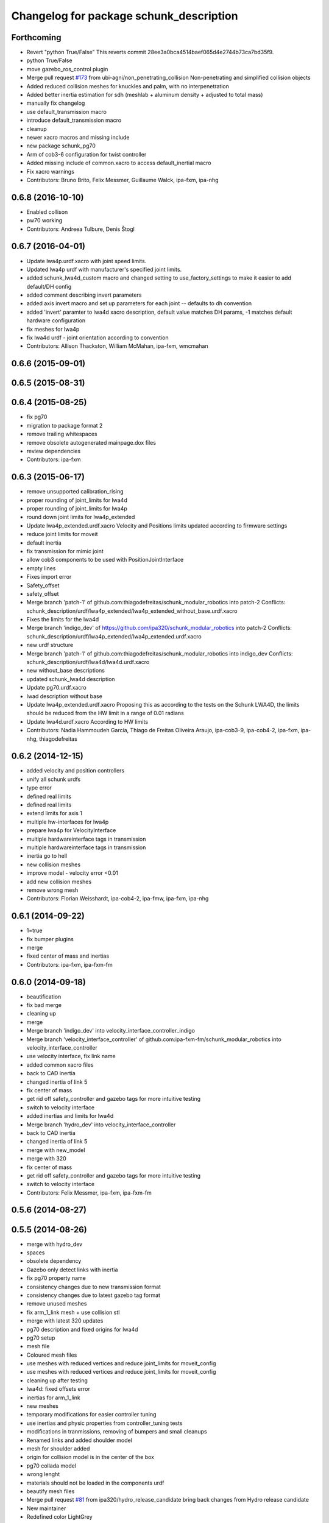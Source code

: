 ^^^^^^^^^^^^^^^^^^^^^^^^^^^^^^^^^^^^^^^^
Changelog for package schunk_description
^^^^^^^^^^^^^^^^^^^^^^^^^^^^^^^^^^^^^^^^

Forthcoming
-----------
* Revert "python True/False"
  This reverts commit 28ee3a0bca4514baef065d4e2744b73ca7bd35f9.
* python True/False
* move gazebo_ros_control plugin
* Merge pull request `#173 <https://github.com/ipa320/schunk_modular_robotics/issues/173>`_ from ubi-agni/non_penetrating_collision
  Non-penetrating and simplified collision objects
* Added reduced collision meshes for knuckles and palm, with no interpenetration
* Added better inertia estimation for sdh (meshlab + aluminum density + adjusted to total mass)
* manually fix changelog
* use default_transmission macro
* introduce default_transmission macro
* cleanup
* newer xacro macros and missing include
* new package schunk_pg70
* Arm of cob3-6 configuration for twist controller
* Added missing include of common.xacro to access default_inertial macro
* Fix xacro warnings
* Contributors: Bruno Brito, Felix Messmer, Guillaume Walck, ipa-fxm, ipa-nhg

0.6.8 (2016-10-10)
------------------
* Enabled collison
* pw70 working
* Contributors: Andreea Tulbure, Denis Štogl

0.6.7 (2016-04-01)
------------------
* Update lwa4p.urdf.xacro with joint speed limits.
* Updated lwa4p urdf with manufacturer's specified joint limits.
* added schunk_lwa4d_custom macro and changed setting to use_factory_settings to make it easier to add default/DH config
* added comment describing invert parameters
* added axis invert macro and set up parameters for each joint -- defaults to dh convention
* added 'invert' paramter to lwa4d xacro description, default value matches DH params, -1 matches default hardware configuration
* fix meshes for lwa4p
* fix lwa4d urdf - joint orientation according to convention
* Contributors: Allison Thackston, William McMahan, ipa-fxm, wmcmahan

0.6.6 (2015-09-01)
------------------

0.6.5 (2015-08-31)
------------------

0.6.4 (2015-08-25)
------------------
* fix pg70
* migration to package format 2
* remove trailing whitespaces
* remove obsolete autogenerated mainpage.dox files
* review dependencies
* Contributors: ipa-fxm

0.6.3 (2015-06-17)
------------------
* remove unsupported calibration_rising
* proper rounding of joint_limits for lwa4d
* proper rounding of joint_limits for lwa4p
* round down joint limits for lwa4p_extended
* Update lwa4p_extended.urdf.xacro
  Velocity and Positions limits updated according to firmware settings
* reduce joint limits for moveit
* default inertia
* fix transmission for mimic joint
* allow cob3 components to be used with PositionJointInterface
* empty lines
* Fixes import error
* Safety_offset
* safety_offset
* Merge branch 'patch-1' of github.com:thiagodefreitas/schunk_modular_robotics into patch-2
  Conflicts:
  schunk_description/urdf/lwa4p_extended/lwa4p_extended_without_base.urdf.xacro
* Fixes the limits for the lwa4d
* Merge branch 'indigo_dev' of https://github.com/ipa320/schunk_modular_robotics into patch-2
  Conflicts:
  schunk_description/urdf/lwa4p_extended/lwa4p_extended.urdf.xacro
* new urdf structure
* Merge branch 'patch-1' of github.com:thiagodefreitas/schunk_modular_robotics into indigo_dev
  Conflicts:
  schunk_description/urdf/lwa4d/lwa4d.urdf.xacro
* new without_base descriptions
* updated schunk_lwa4d description
* Update pg70.urdf.xacro
* lwad description without base
* Update lwa4p_extended.urdf.xacro
  Proposing this as according to the tests on the Schunk LWA4D, the limits should be reduced from the HW limit in a range of 0.01 radians
* Update lwa4d.urdf.xacro
  According to HW limits
* Contributors: Nadia Hammoudeh García, Thiago de Freitas Oliveira Araujo, ipa-cob3-9, ipa-cob4-2, ipa-fxm, ipa-nhg, thiagodefreitas

0.6.2 (2014-12-15)
------------------
* added velocity and position controllers
* unify all schunk urdfs
* type error
* defined real limits
* defined real limits
* extend limits for axis 1
* multiple hw-interfaces for lwa4p
* prepare lwa4p for VelocityInterface
* multiple hardwareinterface tags in transmission
* multiple hardwareinterface tags in transmission
* inertia go to hell
* new collision meshes
* improve model - velocity error <0.01
* add new collision meshes
* remove wrong mesh
* Contributors: Florian Weisshardt, ipa-cob4-2, ipa-fmw, ipa-fxm, ipa-nhg

0.6.1 (2014-09-22)
------------------
* 1=true
* fix bumper plugins
* merge
* fixed center of mass and inertias
* Contributors: ipa-fxm, ipa-fxm-fm

0.6.0 (2014-09-18)
------------------
* beautification
* fix bad merge
* cleaning up
* merge
* Merge branch 'indigo_dev' into velocity_interface_controller_indigo
* Merge branch 'velocity_interface_controller' of github.com:ipa-fxm-fm/schunk_modular_robotics into velocity_interface_controller
* use velocity interface, fix link name
* added common xacro files
* back to CAD inertia
* changed inertia of link 5
* fix center of mass
* get rid off safety_controller and gazebo tags for more intuitive testing
* switch to velocity interface
* added inertias and limits for lwa4d
* Merge branch 'hydro_dev' into velocity_interface_controller
* back to CAD inertia
* changed inertia of link 5
* merge with new_model
* merge with 320
* fix center of mass
* get rid off safety_controller and gazebo tags for more intuitive testing
* switch to velocity interface
* Contributors: Felix Messmer, ipa-fxm, ipa-fxm-fm

0.5.6 (2014-08-27)
------------------

0.5.5 (2014-08-26)
------------------
* merge with hydro_dev
* spaces
* obsolete dependency
* Gazebo only detect links with inertia
* fix pg70 property name
* consistency changes due to new transmission format
* consistency changes due to latest gazebo tag format
* remove unused meshes
* fix arm_1_link mesh + use collision stl
* merge with latest 320 updates
* pg70 description and fixed origins for lwa4d
* pg70 setup
* mesh file
* Coloured mesh files
* use meshes with reduced vertices and reduce joint_limits for moveit_config
* use meshes with reduced vertices and reduce joint_limits for moveit_config
* cleaning up after testing
* lwa4d: fixed offsets error
* inertias for arm_1_link
* new meshes
* temporary modifications for easier controller tuning
* use inertias and physic properties from controller_tuning tests
* modifications in tranmissions, removing of bumpers and small cleanups
* Renamed links and added shoulder model
* mesh for shoulder added
* origin for collision model is in the center of the box
* pg70 collada model
* wrong lenght
* materials should not be loaded in the components urdf
* beautify mesh files
* Merge pull request `#81 <https://github.com/ipa320/schunk_modular_robotics/issues/81>`_ from ipa320/hydro_release_candidate
  bring back changes from Hydro release candidate
* New maintainer
* Redefined color LightGrey
* Contributors: Alexander Bubeck, Felix Messmer, Nadia Hammoudeh García, Tim Fröhlich, ipa-cob3-8, ipa-fxm, ipa-nhg

0.5.4 (2014-03-28)
------------------

0.5.3 (2014-03-27)
------------------
* Merge branch 'hydro_dev' into hydro_release_candidate
* install tags
* Merge branch 'hydro_dev' of github.com:ipa320/schunk_modular_robotics into hydro_dev
* some catkin_lint
* Contributors: Florian Weisshardt, ipa-fxm

0.5.2 (2014-03-27)
------------------

0.5.1 (2014-03-20)
------------------
* update xacro file format
* merge with groovy
* meshes files for lwa4p_extended
* added meshes files for lwa4p_extended
* tested on real arm
* 27.02. current status
* new meshes
* Tested on real arm
* Fixed arm_7_joint position
* bring in groovy updates
* Fix mesh files for lwa4d
* Added calibration arm_1_calibrationg_rising
* description for the a new lwa4p version
* Adjust lwa limits
* adapt limits for lwa and lwa_extended
* update lwa4d description
* fix arm_6_joint
* update transmission for schunk components
* update xmlns + beautifying
* transmission for new simulation controllers
* 2DOF Hack for finger
* fix fingers
* update pg70
* add pg70 gripper
* Corrected xacro files for hydro.
* Removed instalation of gazebo folder which doesn't exist.
* Updated lwa4d description
* Created lwa4d urdf model
* remove install command for gazebo subdirectory
* merge
* More changes from powerball to lwa4d
* Changed from powerball to lwa4p
* remove mesh file generation
* installation stuff
* remove generation of mesh files
* Initial catkinization. Still a linking error in sdh lib.
* some more fixes and cleaning up for gazebo simulation
* fix sdh description according to new gazebo format
* fix blue color
* Groovy migration
* adjust color settings
* change to light grey
* Reorganized list of colors
* Redefined colors
* Merge branch 'master' of github.com:ipa320/schunk_modular_robotics
* update limits for lwa
* Renamed the colors
* Redefined Schunk component colors for gazebo and rviz
* merge
* Fixed arm_0_link origin
* modified mesh files
* powerball stl changes
* Revised powerball  urdf and mesh files
* New meshes files for powerball
* fixes for powerball arm urdf
* New colors for powerball in simulation
* changed stl files not using solid
* changed stlb links to stl
* New model schunk powerball
* fix lwa
* renamed to schunk names
* renamed arm to lwa
* rename from arm to lwa
* renamed arm to lwa
* moved schunk desc
* Contributors: Alexander Bubeck, Denis Štogl, Frederik Hegger, IPR-SR2, Thiago de Freitas, abubeck, fmw, ipa-cob3-5, ipa-cob3-6, ipa-fmw, ipa-fxm, ipa-nhg, ipa-tys, rmb-om

